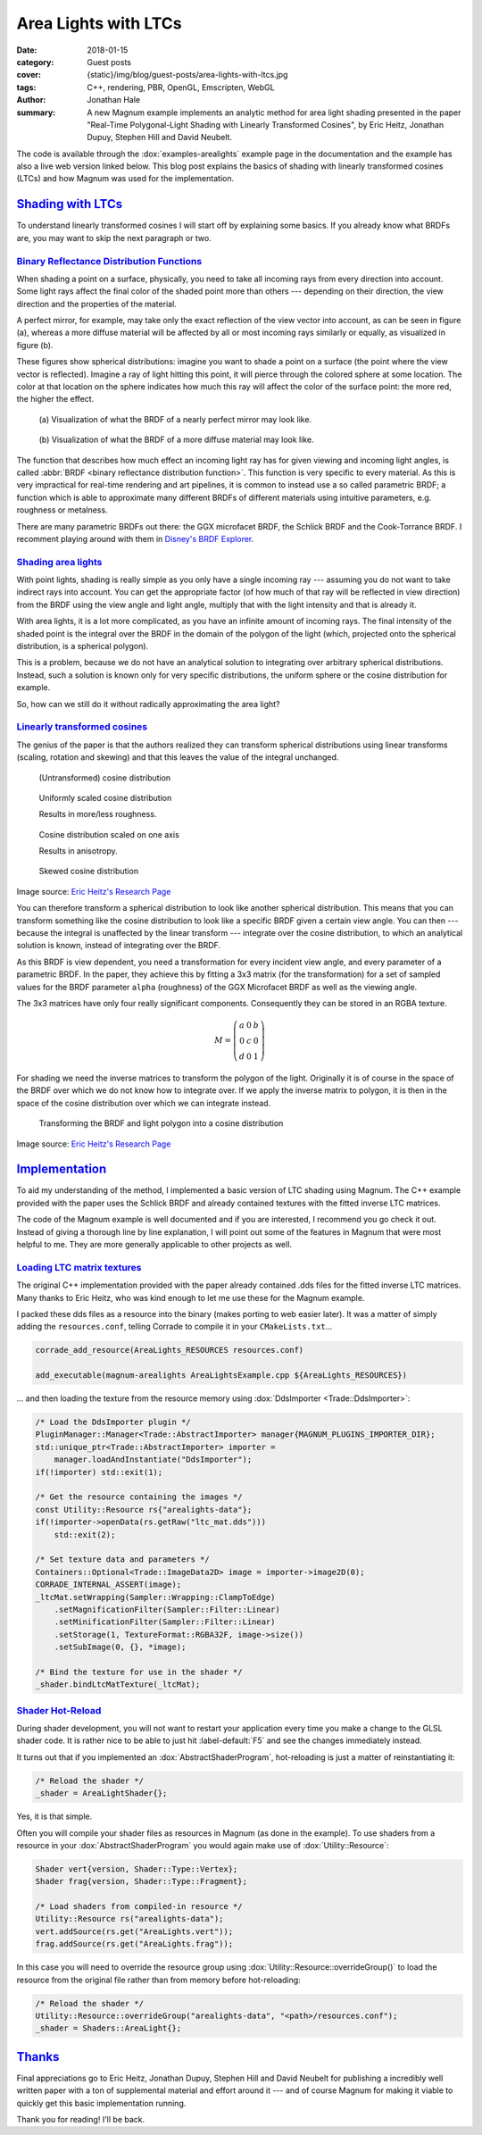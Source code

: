 Area Lights with LTCs
#####################

:date: 2018-01-15
:category: Guest posts
:cover: {static}/img/blog/guest-posts/area-lights-with-ltcs.jpg
:tags: C++, rendering, PBR, OpenGL, Emscripten, WebGL
:author: Jonathan Hale
:summary: A new Magnum example implements an analytic method for area light
    shading presented in the paper "Real-Time Polygonal-Light Shading with
    Linearly Transformed Cosines", by Eric Heitz, Jonathan Dupuy, Stephen Hill
    and David Neubelt.

.. role:: cpp(code)
    :language: c++
    :class: highlight

The code is available through the :dox:`examples-arealights` example page in
the documentation and the example has also a live web version linked below.
This blog post explains the basics of shading with linearly transformed cosines
(LTCs) and how Magnum was used for the implementation.

.. container:: m-row

    .. container:: m-col-m-6 m-push-m-3

        .. include:: ../../showcase-figures.rst.in
            :start-after: [arealights]
            :end-before: [/arealights]

`Shading with LTCs`_
====================

.. note-success::

    Check out the `paper on Eric Heitz's Research Page <https://eheitzresearch.wordpress.com/415-2/>`_
    for a more detailed and complete explanation. It is very well written and
    has a ton of supplemental material such as a WebGL implementation to play
    around with.

To understand linearly transformed cosines I will start off by explaining some
basics. If you already know what BRDFs are, you may want to skip the next
paragraph or two.

`Binary Reflectance Distribution Functions`_
--------------------------------------------

When shading a point on a surface, physically, you need to take all incoming
rays from every direction into account. Some light rays affect the final color of
the shaded point more than others --- depending on their direction,
the view direction and the properties of the material.

A perfect mirror, for example, may take only the exact reflection of the view
vector into account, as can be seen in figure (a), whereas a more diffuse
material will be affected by all or most incoming rays similarly or equally, as
visualized in figure (b).

These figures show spherical distributions: imagine you want to shade a point
on a surface (the point where the view vector is reflected). Imagine a ray of
light hitting this point, it will pierce through the colored sphere at some
location. The color at that location on the sphere indicates how much this ray
will affect the color of the surface point: the more red, the higher the effect.

.. container:: m-row

    .. container:: m-col-m-6

        .. figure:: {static}/img/blog/guest-posts/area-lights-with-ltcs/brdf-mirror.png
            :alt: Visualization of the BRDF of a nearly perfect mirror
            :figclass: m-flat

            (a) Visualization of what the BRDF of a nearly perfect mirror may
            look like.

    .. container:: m-col-m-6

        .. figure:: {static}/img/blog/guest-posts/area-lights-with-ltcs/brdf-diffuse.png
            :alt: Visualization of the BRDF of a diffuse material
            :figclass: m-flat

            (b) Visualization of what the BRDF of a more diffuse material
            may look like.

The function that describes how much effect an incoming light ray has for given
viewing and incoming light angles, is called
:abbr:`BRDF <binary reflectance distribution function>`.
This function is very specific to every material. As this is very impractical
for real-time rendering and art pipelines, it is common to instead use
a so called parametric BRDF; a function which is able to approximate many
different BRDFs of different materials using intuitive parameters, e.g.
roughness or metalness.

There are many parametric BRDFs out there: the GGX microfacet BRDF, the
Schlick BRDF and the Cook-Torrance BRDF. I recomment playing around with
them in
`Disney's BRDF Explorer <https://www.disneyanimation.com/technology/brdf.html>`_.

`Shading area lights`_
----------------------

With point lights, shading is really simple as you only have a single incoming
ray --- assuming you do not want to take indirect rays into account. You can
get the appropriate factor (of how much of that ray will be reflected in view
direction) from the BRDF using the view angle and light angle, multiply that
with the light intensity and that is already it.

With area lights, it is a lot more complicated, as you have an infinite amount
of incoming rays. The final intensity of the shaded point is the integral over
the BRDF in the domain of the polygon of the light (which, projected onto the
spherical distribution, is a spherical polygon).

This is a problem, because we do not have an analytical solution to integrating
over arbitrary spherical distributions. Instead, such a solution is known only
for very specific distributions, the uniform sphere or the cosine distribution
for example.

So, how can we still do it without radically approximating the area light?

`Linearly transformed cosines`_
-------------------------------

The genius of the paper is that the authors realized they can transform
spherical distributions using linear transforms (scaling, rotation and
skewing) and that this leaves the value of the integral unchanged.

.. container:: m-row

    .. container:: m-col-m-6

        .. figure:: {static}/img/blog/guest-posts/area-lights-with-ltcs/ltc-cosine.png
            :alt: Visualization of a cosine distribution
            :figclass: m-flat

            (Untransformed) cosine distribution

    .. container:: m-col-m-6

        .. figure:: {static}/img/blog/guest-posts/area-lights-with-ltcs/ltc-isotropic.gif
            :alt: Animation for scaling a cosine distribution
            :figclass: m-flat

            Uniformly scaled cosine distribution

            Results in more/less roughness.

    .. container:: m-clearfix-m

        ..

    .. container:: m-col-m-6

        .. figure:: {static}/img/blog/guest-posts/area-lights-with-ltcs/ltc-anisotropic.gif
            :alt: Animation for scaling a cosine distribution on one axis
            :figclass: m-flat

            Cosine distribution scaled on one axis

            Results in anisotropy.

    .. container:: m-col-m-6

        .. figure:: {static}/img/blog/guest-posts/area-lights-with-ltcs/ltc-skewness.gif
            :alt: Animation for skewing a cosine distribution
            :figclass: m-flat

            Skewed cosine distribution

.. class:: m-text m-text-right m-dim m-em

    Image source: `Eric Heitz's Research Page <https://eheitzresearch.wordpress.com/415-2/>`_

You can therefore transform a spherical distribution to look like another
spherical distribution. This means that you can transform something like the
cosine distribution to look like a specific BRDF given a certain view angle. You
can then --- because the integral is unaffected by the linear transform ---
integrate over the cosine distribution, to which an analytical solution is known,
instead of integrating over the BRDF.

As this BRDF is view dependent, you need a transformation for every incident
view angle, and every parameter of a parametric BRDF. In the paper, they achieve
this by fitting a 3x3 matrix (for the transformation) for a set of sampled values
for the BRDF parameter ``alpha`` (roughness) of the GGX Microfacet BRDF as well as
the viewing angle.

The 3x3 matrices have only four really significant components. Consequently they can
be stored in an RGBA texture.

.. math::

    M = \left(\begin{matrix}
            a & 0 & b \\
            0 & c & 0 \\
            d & 0 & 1
        \end{matrix}\right)

For shading we need the inverse matrices to transform the polygon of the light.
Originally it is of course in the space of the BRDF over which we do not
know how to integrate over. If we apply the inverse matrix to polygon, it is
then in the space of the cosine distribution over which we can integrate
instead.

.. figure:: {static}/img/blog/guest-posts/area-lights-with-ltcs/ltc-integration.gif
    :alt: Animation for transforming the polygonal light into cosine distribution space
    :figclass: m-flat

    Transforming the BRDF and light polygon into a cosine distribution

.. class:: m-text m-text-right m-dim m-em

    Image source: `Eric Heitz's Research Page <https://eheitzresearch.wordpress.com/415-2/>`_

`Implementation`_
=================

To aid my understanding of the method, I implemented a basic version of LTC
shading using Magnum. The C++ example provided with the paper uses the Schlick
BRDF and already contained textures with the fitted inverse LTC matrices.

The code of the Magnum example is well documented and if you are interested, I
recommend you go check it out. Instead of giving a thorough line by line
explanation, I will point out some of the features in Magnum that were
most helpful to me. They are more generally applicable to other projects as
well.

`Loading LTC matrix textures`_
------------------------------

The original C++ implementation provided with the paper already contained .dds
files for the fitted inverse LTC matrices. Many thanks to Eric Heitz, who was
kind enough to let me use these for the Magnum example.

I packed these dds files as a resource into the binary (makes porting to web
easier later). It was a matter of simply adding the ``resources.conf``, telling
Corrade to compile it in your ``CMakeLists.txt``...

.. code:: cmake

    corrade_add_resource(AreaLights_RESOURCES resources.conf)

    add_executable(magnum-arealights AreaLightsExample.cpp ${AreaLights_RESOURCES})

... and then loading the texture from the resource memory using
:dox:`DdsImporter <Trade::DdsImporter>`:

.. code:: c++

    /* Load the DdsImporter plugin */
    PluginManager::Manager<Trade::AbstractImporter> manager{MAGNUM_PLUGINS_IMPORTER_DIR};
    std::unique_ptr<Trade::AbstractImporter> importer =
        manager.loadAndInstantiate("DdsImporter");
    if(!importer) std::exit(1);

    /* Get the resource containing the images */
    const Utility::Resource rs{"arealights-data"};
    if(!importer->openData(rs.getRaw("ltc_mat.dds")))
        std::exit(2);

    /* Set texture data and parameters */
    Containers::Optional<Trade::ImageData2D> image = importer->image2D(0);
    CORRADE_INTERNAL_ASSERT(image);
    _ltcMat.setWrapping(Sampler::Wrapping::ClampToEdge)
        .setMagnificationFilter(Sampler::Filter::Linear)
        .setMinificationFilter(Sampler::Filter::Linear)
        .setStorage(1, TextureFormat::RGBA32F, image->size())
        .setSubImage(0, {}, *image);

    /* Bind the texture for use in the shader */
    _shader.bindLtcMatTexture(_ltcMat);

`Shader Hot-Reload`_
--------------------

During shader development, you will not want to restart your application every
time you make a change to the GLSL shader code. It is rather nice to be able to
just hit :label-default:`F5` and see the changes immediately instead.

It turns out that if you implemented an :dox:`AbstractShaderProgram`,
hot-reloading is just a matter of reinstantiating it:

.. code:: c++

    /* Reload the shader */
    _shader = AreaLightShader{};

Yes, it is that simple.

Often you will compile your shader files as resources in Magnum (as done in the
example). To use shaders from a resource in your :dox:`AbstractShaderProgram`
you would again make use of :dox:`Utility::Resource`:

.. code:: c++

    Shader vert{version, Shader::Type::Vertex};
    Shader frag{version, Shader::Type::Fragment};

    /* Load shaders from compiled-in resource */
    Utility::Resource rs("arealights-data");
    vert.addSource(rs.get("AreaLights.vert"));
    frag.addSource(rs.get("AreaLights.frag"));

In this case you will need to override the resource group using
:dox:`Utility::Resource::overrideGroup()` to load the resource from the
original file rather than from memory before hot-reloading:

.. code:: c++

    /* Reload the shader */
    Utility::Resource::overrideGroup("arealights-data", "<path>/resources.conf");
    _shader = Shaders::AreaLight{};

`Thanks`_
=========

Final appreciations go to Eric Heitz, Jonathan Dupuy, Stephen Hill and David
Neubelt for publishing a incredibly well written paper with a ton of
supplemental material and effort around it --- and of course Magnum for making
it viable to quickly get this basic implementation running.

Thank you for reading! I'll be back.

.. note-dim::

    Discussion: `Twitter <https://twitter.com/czmosra/status/952961309032767489>`_,
    `Reddit <https://www.reddit.com/r/cpp/comments/7qldic/area_lights_with_ltcs_in_the_magnum_graphics/>`_,
    `Hacker News <https://news.ycombinator.com/item?id=16152101>`_
